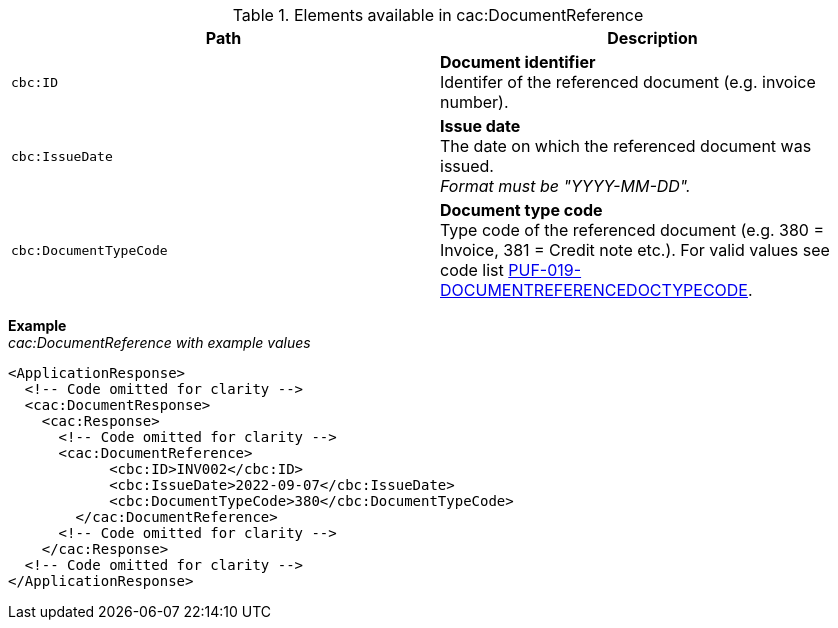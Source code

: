 .Elements available in cac:DocumentReference
|===
|Path |Description

|`cbc:ID`
|**Document identifier** +
Identifer of the referenced document (e.g. invoice number).

|`cbc:IssueDate`
|**Issue date** +
The date on which the referenced document was issued. +
_Format must be "YYYY-MM-DD"._

|`cbc:DocumentTypeCode`
|**Document type code** +
Type code of the referenced document (e.g. 380 = Invoice, 381 = Credit note etc.).
For valid values see code list https://pagero.github.io/puf-code-lists/#_puf_019_documentreferencedoctypecode[PUF-019-DOCUMENTREFERENCEDOCTYPECODE^].

|===

*Example* +
_cac:DocumentReference with example values_

[source,xml]
----
<ApplicationResponse>
  <!-- Code omitted for clarity -->
  <cac:DocumentResponse>
    <cac:Response>
      <!-- Code omitted for clarity -->
      <cac:DocumentReference>
            <cbc:ID>INV002</cbc:ID>
            <cbc:IssueDate>2022-09-07</cbc:IssueDate>
            <cbc:DocumentTypeCode>380</cbc:DocumentTypeCode>
        </cac:DocumentReference>
      <!-- Code omitted for clarity -->
    </cac:Response>    
  <!-- Code omitted for clarity -->
</ApplicationResponse>
----
